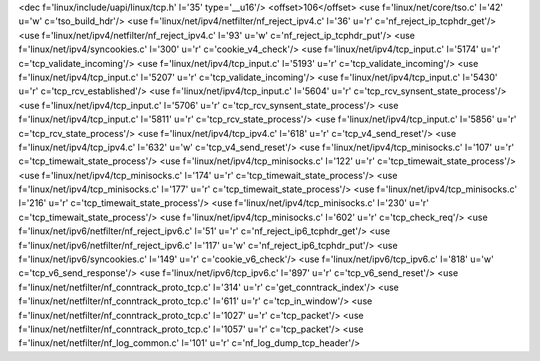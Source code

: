 <dec f='linux/include/uapi/linux/tcp.h' l='35' type='__u16'/>
<offset>106</offset>
<use f='linux/net/core/tso.c' l='42' u='w' c='tso_build_hdr'/>
<use f='linux/net/ipv4/netfilter/nf_reject_ipv4.c' l='36' u='r' c='nf_reject_ip_tcphdr_get'/>
<use f='linux/net/ipv4/netfilter/nf_reject_ipv4.c' l='93' u='w' c='nf_reject_ip_tcphdr_put'/>
<use f='linux/net/ipv4/syncookies.c' l='300' u='r' c='cookie_v4_check'/>
<use f='linux/net/ipv4/tcp_input.c' l='5174' u='r' c='tcp_validate_incoming'/>
<use f='linux/net/ipv4/tcp_input.c' l='5193' u='r' c='tcp_validate_incoming'/>
<use f='linux/net/ipv4/tcp_input.c' l='5207' u='r' c='tcp_validate_incoming'/>
<use f='linux/net/ipv4/tcp_input.c' l='5430' u='r' c='tcp_rcv_established'/>
<use f='linux/net/ipv4/tcp_input.c' l='5604' u='r' c='tcp_rcv_synsent_state_process'/>
<use f='linux/net/ipv4/tcp_input.c' l='5706' u='r' c='tcp_rcv_synsent_state_process'/>
<use f='linux/net/ipv4/tcp_input.c' l='5811' u='r' c='tcp_rcv_state_process'/>
<use f='linux/net/ipv4/tcp_input.c' l='5856' u='r' c='tcp_rcv_state_process'/>
<use f='linux/net/ipv4/tcp_ipv4.c' l='618' u='r' c='tcp_v4_send_reset'/>
<use f='linux/net/ipv4/tcp_ipv4.c' l='632' u='w' c='tcp_v4_send_reset'/>
<use f='linux/net/ipv4/tcp_minisocks.c' l='107' u='r' c='tcp_timewait_state_process'/>
<use f='linux/net/ipv4/tcp_minisocks.c' l='122' u='r' c='tcp_timewait_state_process'/>
<use f='linux/net/ipv4/tcp_minisocks.c' l='174' u='r' c='tcp_timewait_state_process'/>
<use f='linux/net/ipv4/tcp_minisocks.c' l='177' u='r' c='tcp_timewait_state_process'/>
<use f='linux/net/ipv4/tcp_minisocks.c' l='216' u='r' c='tcp_timewait_state_process'/>
<use f='linux/net/ipv4/tcp_minisocks.c' l='230' u='r' c='tcp_timewait_state_process'/>
<use f='linux/net/ipv4/tcp_minisocks.c' l='602' u='r' c='tcp_check_req'/>
<use f='linux/net/ipv6/netfilter/nf_reject_ipv6.c' l='51' u='r' c='nf_reject_ip6_tcphdr_get'/>
<use f='linux/net/ipv6/netfilter/nf_reject_ipv6.c' l='117' u='w' c='nf_reject_ip6_tcphdr_put'/>
<use f='linux/net/ipv6/syncookies.c' l='149' u='r' c='cookie_v6_check'/>
<use f='linux/net/ipv6/tcp_ipv6.c' l='818' u='w' c='tcp_v6_send_response'/>
<use f='linux/net/ipv6/tcp_ipv6.c' l='897' u='r' c='tcp_v6_send_reset'/>
<use f='linux/net/netfilter/nf_conntrack_proto_tcp.c' l='314' u='r' c='get_conntrack_index'/>
<use f='linux/net/netfilter/nf_conntrack_proto_tcp.c' l='611' u='r' c='tcp_in_window'/>
<use f='linux/net/netfilter/nf_conntrack_proto_tcp.c' l='1027' u='r' c='tcp_packet'/>
<use f='linux/net/netfilter/nf_conntrack_proto_tcp.c' l='1057' u='r' c='tcp_packet'/>
<use f='linux/net/netfilter/nf_log_common.c' l='101' u='r' c='nf_log_dump_tcp_header'/>
